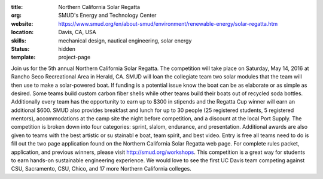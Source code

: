 :title: Northern California Solar Regatta
:org: SMUD's Energy and Technology Center
:website: https://www.smud.org/en/about-smud/environment/renewable-energy/solar-regatta.htm
:location: Davis, CA, USA
:skills: mechanical design, nautical engineering, solar energy
:status: hidden
:template: project-page

Join us for the 5th annual Northern California Solar Regatta. The competition
will take place on Saturday, May 14, 2016 at Rancho Seco Recreational Area in
Herald, CA. SMUD will loan the collegiate team two solar modules that the team
will then use to make a solar-powered boat. If funding is a potential issue
know the boat can be as elaborate or as simple as desired. Some teams build
custom carbon fiber shells while other teams build their boats out of recycled
soda bottles. Additionally every team has the opportunity to earn up to $300 in
stipends and the Regatta Cup winner will earn an additional $600. SMUD also
provides breakfast and lunch for up to 30 people (25 registered students, 5
registered mentors), accommodations at the camp site the night before
competition, and a discount at the local Port Supply. The competition is broken
down into four categories: sprint, slalom, endurance, and presentation.
Additional awards are also given to teams with the best artistic or su stainabl
e boat, team spirit, and best video. Entry is free all teams need to do is fill
out the two page application found on the Northern California Solar Regatta web
page. For complete rules packet, application, and previous winners, please
visit http://smud.org/workshops. This competition is a great way for students
to earn hands-on sustainable engineering experience. We would love to see the
first UC Davis team competing against CSU, Sacramento, CSU, Chico, and 17 more
Northern California colleges.
